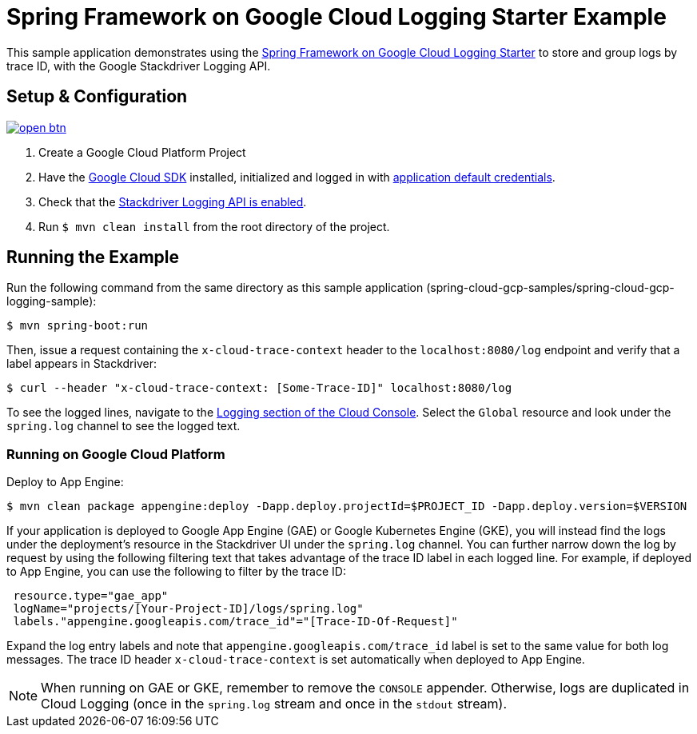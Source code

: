 = Spring Framework on Google Cloud Logging Starter Example

This sample application demonstrates using the
link:../../spring-cloud-gcp-starters/spring-cloud-gcp-starter-logging[Spring Framework on Google Cloud Logging
Starter] to store and group logs by trace ID, with the Google Stackdriver Logging API.

== Setup & Configuration

image:http://gstatic.com/cloudssh/images/open-btn.svg[link=https://ssh.cloud.google.com/cloudshell/editor?cloudshell_git_repo=https%3A%2F%2Fgithub.com%2FGoogleCloudPlatform%2Fspring-cloud-gcp&cloudshell_open_in_editor=spring-cloud-gcp-samples/spring-cloud-gcp-logging-sample/README.adoc]

1. Create a Google Cloud Platform Project
2. Have the https://cloud.google.com/sdk/[Google Cloud SDK] installed, initialized and logged in with https://developers.google.com/identity/protocols/application-default-credentials[application default credentials].
3. Check that the https://console.cloud.google.com/apis/library/logging.googleapis.com/?q=logging[Stackdriver Logging API is enabled].
4. Run `$ mvn clean install` from the root directory of the project.

== Running the Example
Run the following command from the same directory as this sample application (spring-cloud-gcp-samples/spring-cloud-gcp-logging-sample):

----
$ mvn spring-boot:run
----

Then, issue a request containing the `x-cloud-trace-context` header to the `localhost:8080/log` endpoint and verify that a label appears in Stackdriver:

----
$ curl --header "x-cloud-trace-context: [Some-Trace-ID]" localhost:8080/log
----

To see the logged lines, navigate to the https://console.cloud.google.com/logs/viewer[Logging section of the Cloud Console].
Select the `Global` resource and look under the `spring.log` channel to see the logged text.

=== Running on Google Cloud Platform

Deploy to App Engine:

----
$ mvn clean package appengine:deploy -Dapp.deploy.projectId=$PROJECT_ID -Dapp.deploy.version=$VERSION
----

If your application is deployed to Google App Engine (GAE) or Google Kubernetes Engine (GKE), you will instead find the logs under the deployment's resource in the Stackdriver UI under the `spring.log` channel.
You can further narrow down the log by request by using the following filtering text that takes advantage of the trace ID label in each logged line.
For example, if deployed to App Engine, you can use the following to filter by the trace ID:

----
 resource.type="gae_app"
 logName="projects/[Your-Project-ID]/logs/spring.log"
 labels."appengine.googleapis.com/trace_id"="[Trace-ID-Of-Request]"
----

Expand the log entry labels and note that `appengine.googleapis.com/trace_id` label is set to the same value for both log messages.
The trace ID header `x-cloud-trace-context` is set automatically when deployed to App Engine.

NOTE: When running on GAE or GKE, remember to remove the `CONSOLE` appender. Otherwise, logs are duplicated in Cloud Logging (once in the `spring.log` stream and once in the `stdout` stream).
